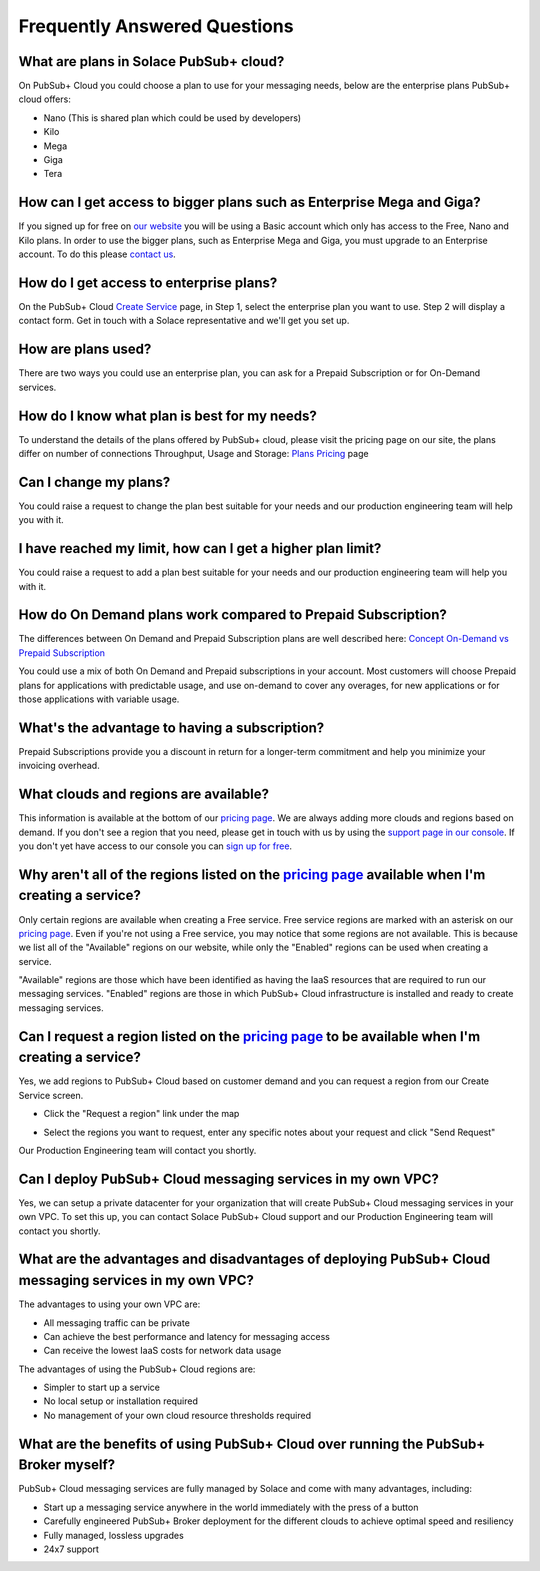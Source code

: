 Frequently Answered Questions
=============================

What are plans in Solace PubSub+ cloud?
~~~~~~~~~~~~~~~~~~~~~~~~~~~~~~~~~~~~~~~

On PubSub+ Cloud you could choose a plan to use for your messaging needs, below are the enterprise plans PubSub+ cloud offers:

* Nano (This is shared plan which could be used by developers)
* Kilo
* Mega
* Giga
* Tera

How can I get access to bigger plans such as Enterprise Mega and Giga?
~~~~~~~~~~~~~~~~~~~~~~~~~~~~~~~~~~~~~~~~~~~~~~~~~~~~~~~~~~~~~~~~~~~~~~

If you signed up for free on `our website <https://cloud.solace.com>`_ you will be using a Basic account which only has access to the Free, Nano and Kilo plans. In order to use the bigger plans, such as Enterprise Mega and Giga, you must upgrade to an Enterprise account. To do this please `contact us <https://console.solace.cloud/support>`_.

How do I get access to enterprise plans?
~~~~~~~~~~~~~~~~~~~~~~~~~~~~~~~~~~~~~~~~

On the PubSub+ Cloud `Create Service <https://console.solace.cloud/services/create>`_ page, in Step 1, select the enterprise plan you want to use. Step 2 will display a contact form. Get in touch with a Solace representative and we'll get you set up.

.. image:: ../img/faqs_enterprise_access_1.png
   :target: https://console.solace.cloud/services/create

How are plans used?
~~~~~~~~~~~~~~~~~~~

There are two ways you could use an enterprise plan, you can ask for a Prepaid Subscription or for On-Demand services.

How do I know what plan is best for my needs?
~~~~~~~~~~~~~~~~~~~~~~~~~~~~~~~~~~~~~~~~~~~~~

To understand the details of the plans offered by PubSub+ cloud, please visit the pricing page on our site, the plans differ on number of connections
Throughput, Usage and Storage:
`Plans Pricing <https://cloud.solace.com/pricing/>`_ page

Can I change my plans?
~~~~~~~~~~~~~~~~~~~~~~~

You could raise a request to change the plan best suitable for your needs and our production engineering team will help you with it.

I have reached my limit, how can I get a higher plan limit?
~~~~~~~~~~~~~~~~~~~~~~~~~~~~~~~~~~~~~~~~~~~~~~~~~~~~~~~~~~~

You could raise a request to add a plan best suitable for your needs and our production engineering team will help you with it.


How do On Demand plans work compared to Prepaid Subscription?
~~~~~~~~~~~~~~~~~~~~~~~~~~~~~~~~~~~~~~~~~~~~~~~~~~~~~~~~~~~~~

The differences between On Demand and Prepaid Subscription plans are well described here:
`Concept On-Demand vs Prepaid Subscription <https://cloud.solace.com/learn/group_concepts>`_

You could use a mix of both On Demand and Prepaid subscriptions in your account. Most customers will choose Prepaid plans for applications with predictable usage,
and use on-demand to cover any overages, for new applications or for those applications with variable usage.

What's the advantage to having a subscription?
~~~~~~~~~~~~~~~~~~~~~~~~~~~~~~~~~~~~~~~~~~~~~~

Prepaid Subscriptions provide you a discount in return for a longer-term commitment and help you minimize your invoicing overhead.

What clouds and regions are available?
~~~~~~~~~~~~~~~~~~~~~~~~~~~~~~~~~~~~~~

This information is available at the bottom of our `pricing page <https://cloud.solace.com/pricing/>`_. We are always adding more clouds and regions based on demand. If you don't see a region that you need, please get in touch with us by using the `support page in our console <https://console.solace.cloud/support>`_.  If you don't yet have access to our console you can `sign up for free <https://cloud.solace.com/signup/>`_.

Why aren't all of the regions listed on the `pricing page <https://cloud.solace.com/pricing/>`_ available when I'm creating a service?
~~~~~~~~~~~~~~~~~~~~~~~~~~~~~~~~~~~~~~~~~~~~~~~~~~~~~~~~~~~~~~~~~~~~~~~~~~~~~~~~~~~~~~~~~~~~~~~~~~~~~~~~~~~~~~~~~~~~~~~~~~~~~~~~~~~~~~

Only certain regions are available when creating a Free service.  Free service regions are marked with an asterisk on our `pricing page <https://cloud.solace.com/pricing/>`_. Even if you're not using a Free service, you may notice that some regions are not available. This is because we list all of the "Available" regions on our website, while only the "Enabled" regions can be used when creating a service.

"Available" regions are those which have been identified as having the IaaS resources that are required to run our messaging services. "Enabled" regions are those in which PubSub+ Cloud infrastructure is installed and ready to create messaging services.

Can I request a region listed on the `pricing page <https://cloud.solace.com/pricing/>`_ to be available when I'm creating a service?
~~~~~~~~~~~~~~~~~~~~~~~~~~~~~~~~~~~~~~~~~~~~~~~~~~~~~~~~~~~~~~~~~~~~~~~~~~~~~~~~~~~~~~~~~~~~~~~~~~~~~~~~~~~~~~~~~~~~~~~~~~~~~~~~~~~~~

Yes, we add regions to PubSub+ Cloud based on customer demand and you can request a region from our Create Service screen.

* Click the "Request a region" link under the map

.. image:: ../img/RequestARegionLink.png

* Select the regions you want to request, enter any specific notes about your request and click "Send Request"

.. image:: ../img/RequestARegionWindow.png

Our Production Engineering team will contact you shortly.

Can I deploy PubSub+ Cloud messaging services in my own VPC?
~~~~~~~~~~~~~~~~~~~~~~~~~~~~~~~~~~~~~~~~~~~~~~~~~~~~~~~~~~~~

Yes, we can setup a private datacenter for your organization that will create PubSub+ Cloud messaging services in your own VPC.
To set this up, you can contact Solace PubSub+ Cloud support and our Production Engineering team will contact you shortly.

What are the advantages and disadvantages of deploying PubSub+ Cloud messaging services in my own VPC?
~~~~~~~~~~~~~~~~~~~~~~~~~~~~~~~~~~~~~~~~~~~~~~~~~~~~~~~~~~~~~~~~~~~~~~~~~~~~~~~~~~~~~~~~~~~~~~~~~~~~~~

The advantages to using your own VPC are:

* All messaging traffic can be private
* Can achieve the best performance and latency for messaging access
* Can receive the lowest IaaS costs for network data usage

The advantages of using the PubSub+ Cloud regions are:

* Simpler to start up a service
* No local setup or installation required
* No management of your own cloud resource thresholds required

What are the benefits of using PubSub+ Cloud over running the PubSub+ Broker myself?
~~~~~~~~~~~~~~~~~~~~~~~~~~~~~~~~~~~~~~~~~~~~~~~~~~~~~~~~~~~~~~~~~~~~~~~~~~~~~~~~~~~~

PubSub+ Cloud messaging services are fully managed by Solace and come with many advantages, including:

* Start up a messaging service anywhere in the world immediately with the press of a button
* Carefully engineered PubSub+ Broker deployment for the different clouds to achieve optimal speed and resiliency
* Fully managed, lossless upgrades
* 24x7 support